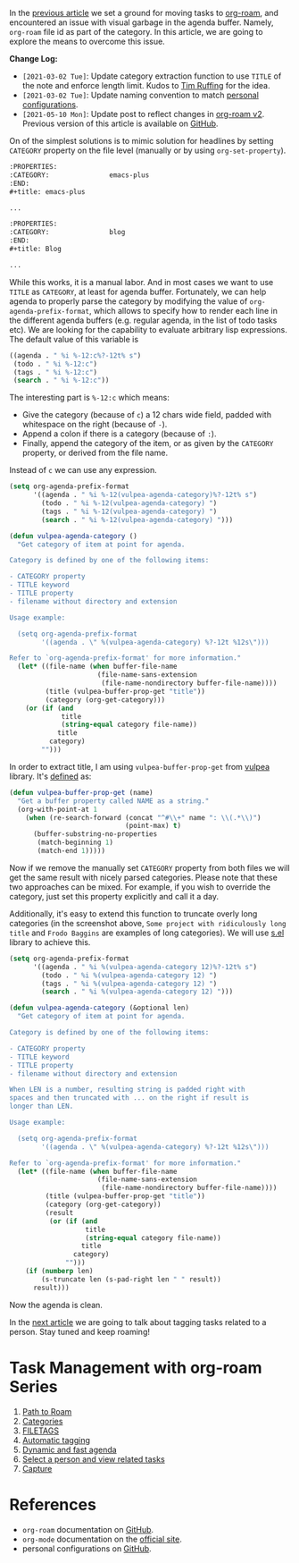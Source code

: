 In the [[d12frosted:/posts/2020-06-23-task-management-with-roam-vol1][previous article]] we set a ground for moving tasks to [[https://github.com/org-roam/org-roam][org-roam]], and encountered an issue with visual garbage in the agenda buffer. Namely, =org-roam= file id as part of the category. In this article, we are going to explore the means to overcome this issue.

#+attr_html: :class img-half img-float-left
[[file:/images/2020-06-24-task-management-with-roam-vol2/2022-07-19-21-08-14-org-roam-task-management-vol2-1.webp]]

#+attr_html: :class img-half img-float-right
[[file:/images/2020-06-24-task-management-with-roam-vol2/2022-07-19-21-08-14-org-roam-task-management-vol2-2.webp]]

*Change Log:*

- ~[2021-03-02 Tue]~: Update category extraction function to use =TITLE= of the note and enforce length limit. Kudos to [[https://github.com/real-or-random/][Tim Ruffing]] for the idea.
- ~[2021-03-02 Tue]~: Update naming convention to match [[https://github.com/d12frosted/environment/tree/master/emacs][personal configurations]].
- ~[2021-05-10 Mon]~: Update post to reflect changes in [[https://github.com/org-roam/org-roam/pull/1401][org-roam v2]]. Previous version of this article is available on [[https://github.com/d12frosted/d12frosted.io/blob/c16870cab6ebbaafdf73c7c3589abbd27c20ac52/posts/2020-06-24-task-management-with-roam-vol2.org][GitHub]].

#+BEGIN_HTML
<!--more-->
#+END_HTML

On of the simplest solutions is to mimic solution for headlines by setting =CATEGORY= property on the file level (manually or by using =org-set-property=).

#+begin_src org
  :PROPERTIES:
  :CATEGORY:               emacs-plus
  :END:
  ,#+title: emacs-plus

  ...
#+end_src

#+begin_src org
  :PROPERTIES:
  :CATEGORY:               blog
  :END:
  ,#+title: Blog

  ...
#+end_src

[[file:/images/2020-06-24-task-management-with-roam-vol2/2022-07-19-21-08-37-org-roam-task-management-vol2-2.webp]]

While this works, it is a manual labor. And in most cases we want to use =TITLE= as =CATEGORY=, at least for agenda buffer. Fortunately, we can help agenda to properly parse the category by modifying the value of =org-agenda-prefix-format=, which allows to specify how to render each line in the different agenda buffers (e.g. regular agenda, in the list of todo tasks etc). We are looking for the capability to evaluate arbitrary lisp expressions. The default value of this variable is

#+begin_src emacs-lisp
  ((agenda . " %i %-12:c%?-12t% s")
   (todo . " %i %-12:c")
   (tags . " %i %-12:c")
   (search . " %i %-12:c"))
#+end_src

The interesting part is =%-12:c= which means:

- Give the category (because of =c=) a 12 chars wide field, padded with whitespace on the right (because of =-=).
- Append a colon if there is a category (because of =:=).
- Finally, append the category of the item, or as given by the =CATEGORY= property, or derived from the file name.

Instead of =c= we can use any expression.

#+begin_src emacs-lisp
  (setq org-agenda-prefix-format
        '((agenda . " %i %-12(vulpea-agenda-category)%?-12t% s")
          (todo . " %i %-12(vulpea-agenda-category) ")
          (tags . " %i %-12(vulpea-agenda-category) ")
          (search . " %i %-12(vulpea-agenda-category) ")))

  (defun vulpea-agenda-category ()
    "Get category of item at point for agenda.

  Category is defined by one of the following items:

  - CATEGORY property
  - TITLE keyword
  - TITLE property
  - filename without directory and extension

  Usage example:

    (setq org-agenda-prefix-format
          '((agenda . \" %(vulpea-agenda-category) %?-12t %12s\")))

  Refer to `org-agenda-prefix-format' for more information."
    (let* ((file-name (when buffer-file-name
                        (file-name-sans-extension
                         (file-name-nondirectory buffer-file-name))))
           (title (vulpea-buffer-prop-get "title"))
           (category (org-get-category)))
      (or (if (and
               title
               (string-equal category file-name))
              title
            category)
          "")))
#+end_src

In order to extract title, I am using =vulpea-buffer-prop-get= from [[https://github.com/d12frosted/vulpea][vulpea]] library. It's [[https://github.com/d12frosted/vulpea/blob/feature/org-roam-v2/vulpea.el#L239][defined]] as:

#+begin_src emacs-lisp
  (defun vulpea-buffer-prop-get (name)
    "Get a buffer property called NAME as a string."
    (org-with-point-at 1
      (when (re-search-forward (concat "^#\\+" name ": \\(.*\\)")
                               (point-max) t)
        (buffer-substring-no-properties
         (match-beginning 1)
         (match-end 1)))))
#+end_src


[[file:/images/2020-06-24-task-management-with-roam-vol2/2022-07-19-21-08-55-org-roam-task-management-vol2-3.webp]]

Now if we remove the manually set =CATEGORY= property from both files we will get the same result with nicely parsed categories. Please note that these two approaches can be mixed. For example, if you wish to override the category, just set this property explicitly and call it a day.

Additionally, it's easy to extend this function to truncate overly long categories (in the screenshot above, =Some project with ridiculously long title= and =Frodo Baggins= are examples of long categories). We will use [[https://github.com/magnars/s.el][s.el]] library to achieve this.

#+begin_src emacs-lisp
  (setq org-agenda-prefix-format
        '((agenda . " %i %(vulpea-agenda-category 12)%?-12t% s")
          (todo . " %i %(vulpea-agenda-category 12) ")
          (tags . " %i %(vulpea-agenda-category 12) ")
          (search . " %i %(vulpea-agenda-category 12) ")))

  (defun vulpea-agenda-category (&optional len)
    "Get category of item at point for agenda.

  Category is defined by one of the following items:

  - CATEGORY property
  - TITLE keyword
  - TITLE property
  - filename without directory and extension

  When LEN is a number, resulting string is padded right with
  spaces and then truncated with ... on the right if result is
  longer than LEN.

  Usage example:

    (setq org-agenda-prefix-format
          '((agenda . \" %(vulpea-agenda-category) %?-12t %12s\")))

  Refer to `org-agenda-prefix-format' for more information."
    (let* ((file-name (when buffer-file-name
                        (file-name-sans-extension
                         (file-name-nondirectory buffer-file-name))))
           (title (vulpea-buffer-prop-get "title"))
           (category (org-get-category))
           (result
            (or (if (and
                     title
                     (string-equal category file-name))
                    title
                  category)
                "")))
      (if (numberp len)
          (s-truncate len (s-pad-right len " " result))
        result)))
#+end_src

[[file:/images/2020-06-24-task-management-with-roam-vol2/2022-07-19-21-09-09-org-roam-task-management-vol2-4.webp]]

Now the agenda is clean.

In the [[d12frosted:/posts/2020-06-25-task-management-with-roam-vol3][next article]] we are going to talk about tagging tasks related to a person. Stay tuned and keep roaming!

* Task Management with org-roam Series
:PROPERTIES:
:ID:                     f6e0ff03-10cd-48cd-a761-b2e2dcf0440f
:END:

1. [[d12frosted:/posts/2020-06-23-task-management-with-roam-vol1][Path to Roam]]
2. [[d12frosted:/posts/2020-06-24-task-management-with-roam-vol2][Categories]]
3. [[d12frosted:/posts/2020-06-25-task-management-with-roam-vol3][FILETAGS]]
4. [[d12frosted:/posts/2020-07-07-task-management-with-roam-vol4][Automatic tagging]]
5. [[d12frosted:/posts/2021-01-16-task-management-with-roam-vol5][Dynamic and fast agenda]]
6. [[d12frosted:/posts/2021-01-24-task-management-with-roam-vol6][Select a person and view related tasks]]
7. [[d12frosted:/posts/2021-05-21-task-management-with-roam-vol7][Capture]]

* References
:PROPERTIES:
:ID:                     c2fc5175-d329-4c50-8bfd-2f283ab77a2c
:END:

- =org-roam= documentation on [[https://github.com/org-roam/org-roam][GitHub]].
- =org-mode= documentation on the [[https://orgmode.org][official site]].
- personal configurations on [[https://github.com/d12frosted/environment/blob/master/emacs/lisp/%2Borg-notes.el][GitHub]].
